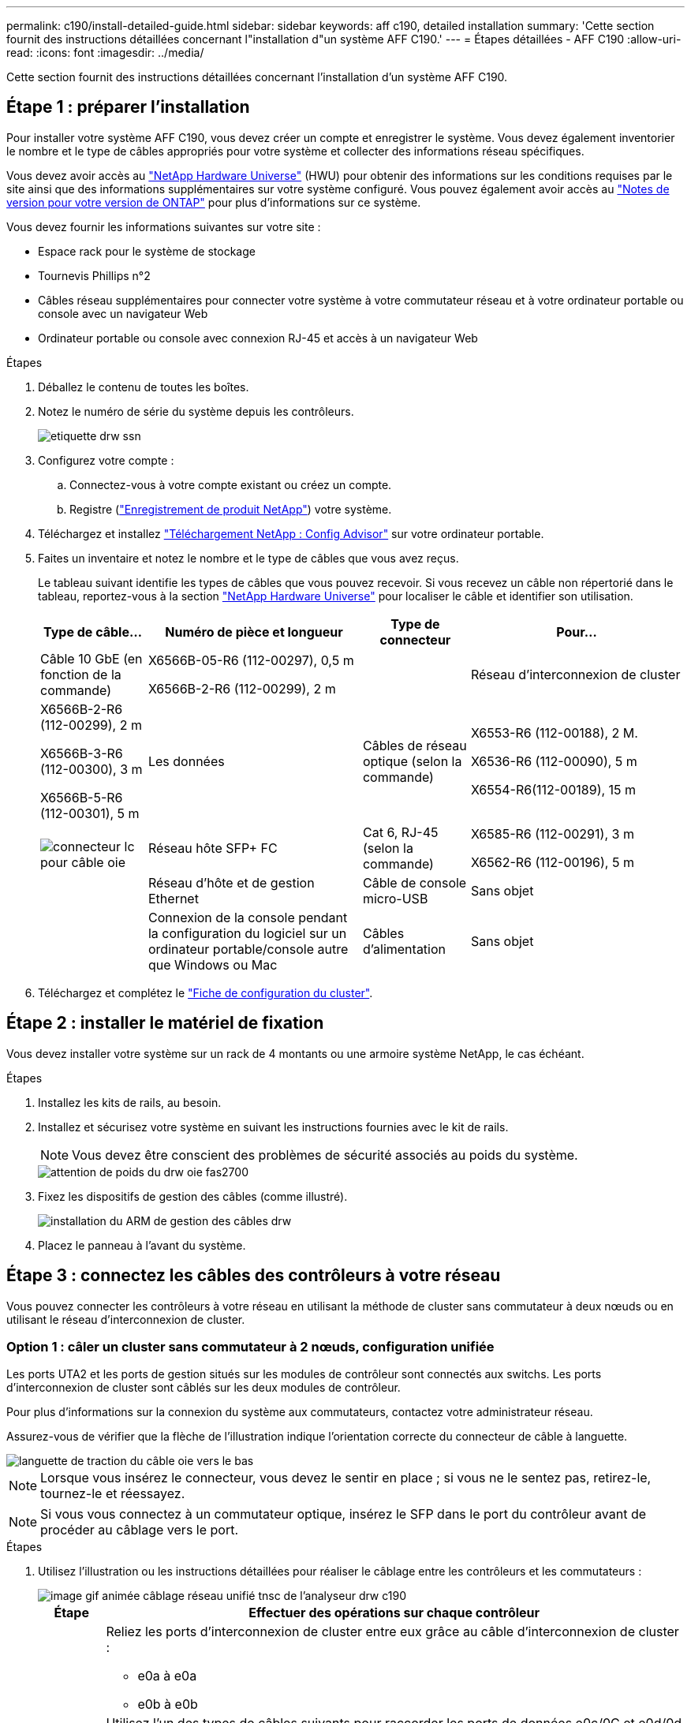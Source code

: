 ---
permalink: c190/install-detailed-guide.html 
sidebar: sidebar 
keywords: aff c190, detailed installation 
summary: 'Cette section fournit des instructions détaillées concernant l"installation d"un système AFF C190.' 
---
= Étapes détaillées - AFF C190
:allow-uri-read: 
:icons: font
:imagesdir: ../media/


[role="lead"]
Cette section fournit des instructions détaillées concernant l'installation d'un système AFF C190.



== Étape 1 : préparer l'installation

Pour installer votre système AFF C190, vous devez créer un compte et enregistrer le système. Vous devez également inventorier le nombre et le type de câbles appropriés pour votre système et collecter des informations réseau spécifiques.

Vous devez avoir accès au link:https://hwu.netapp.com["NetApp Hardware Universe"^] (HWU) pour obtenir des informations sur les conditions requises par le site ainsi que des informations supplémentaires sur votre système configuré. Vous pouvez également avoir accès au link:http://mysupport.netapp.com/documentation/productlibrary/index.html?productID=62286["Notes de version pour votre version de ONTAP"^] pour plus d'informations sur ce système.

Vous devez fournir les informations suivantes sur votre site :

* Espace rack pour le système de stockage
* Tournevis Phillips n°2
* Câbles réseau supplémentaires pour connecter votre système à votre commutateur réseau et à votre ordinateur portable ou console avec un navigateur Web
* Ordinateur portable ou console avec connexion RJ-45 et accès à un navigateur Web


.Étapes
. Déballez le contenu de toutes les boîtes.
. Notez le numéro de série du système depuis les contrôleurs.
+
image::../media/drw_ssn_label.png[etiquette drw ssn]

. Configurez votre compte :
+
.. Connectez-vous à votre compte existant ou créez un compte.
.. Registre (link:https://mysupport.netapp.com/eservice/registerSNoAction.do?moduleName=RegisterMyProduct["Enregistrement de produit NetApp"^]) votre système.


. Téléchargez et installez link:https://mysupport.netapp.com/site/tools/tool-eula/activeiq-configadvisor["Téléchargement NetApp : Config Advisor"^] sur votre ordinateur portable.
. Faites un inventaire et notez le nombre et le type de câbles que vous avez reçus.
+
Le tableau suivant identifie les types de câbles que vous pouvez recevoir. Si vous recevez un câble non répertorié dans le tableau, reportez-vous à la section link:https://hwu.netapp.com["NetApp Hardware Universe"^] pour localiser le câble et identifier son utilisation.

+
[cols="1,2,1,2"]
|===
| Type de câble... | Numéro de pièce et longueur | Type de connecteur | Pour... 


 a| 
Câble 10 GbE (en fonction de la commande)
 a| 
X6566B-05-R6 (112-00297), 0,5 m

X6566B-2-R6 (112-00299), 2 m
 a| 
image:../media/oie_cable_sfp_gbe_copper.png[""]
 a| 
Réseau d'interconnexion de cluster



 a| 
X6566B-2-R6 (112-00299), 2 m

X6566B-3-R6 (112-00300), 3 m

X6566B-5-R6 (112-00301), 5 m
 a| 
Les données



 a| 
Câbles de réseau optique (selon la commande)
 a| 
X6553-R6 (112-00188), 2 M.

X6536-R6 (112-00090), 5 m

X6554-R6(112-00189), 15 m
 a| 
image:../media/oie_sfp_optical.png[""]

image::../media/oie_cable_fiber_lc_connector.png[connecteur lc pour câble oie]
 a| 
Réseau hôte SFP+ FC



 a| 
Cat 6, RJ-45 (selon la commande)
 a| 
X6585-R6 (112-00291), 3 m

X6562-R6 (112-00196), 5 m
 a| 
image:../media/oie_cable_rj45.png[""]
 a| 
Réseau d'hôte et de gestion Ethernet



 a| 
Câble de console micro-USB
 a| 
Sans objet
 a| 
image:../media/oie_cable_micro_usb.png[""]
 a| 
Connexion de la console pendant la configuration du logiciel sur un ordinateur portable/console autre que Windows ou Mac



 a| 
Câbles d'alimentation
 a| 
Sans objet
 a| 
image:../media/oie_cable_power.png[""]
 a| 
Mise sous tension du système

|===
. Téléchargez et complétez le link:https://library.netapp.com/ecm/ecm_download_file/ECMLP2839002["Fiche de configuration du cluster"^].




== Étape 2 : installer le matériel de fixation

Vous devez installer votre système sur un rack de 4 montants ou une armoire système NetApp, le cas échéant.

.Étapes
. Installez les kits de rails, au besoin.
. Installez et sécurisez votre système en suivant les instructions fournies avec le kit de rails.
+

NOTE: Vous devez être conscient des problèmes de sécurité associés au poids du système.

+
image::../media/drw_oie_fas2700_weight_caution.png[attention de poids du drw oie fas2700]

. Fixez les dispositifs de gestion des câbles (comme illustré).
+
image::../media/drw_cable_management_arm_install.png[installation du ARM de gestion des câbles drw]

. Placez le panneau à l'avant du système.




== Étape 3 : connectez les câbles des contrôleurs à votre réseau

Vous pouvez connecter les contrôleurs à votre réseau en utilisant la méthode de cluster sans commutateur à deux nœuds ou en utilisant le réseau d'interconnexion de cluster.



=== Option 1 : câler un cluster sans commutateur à 2 nœuds, configuration unifiée

Les ports UTA2 et les ports de gestion situés sur les modules de contrôleur sont connectés aux switchs. Les ports d'interconnexion de cluster sont câblés sur les deux modules de contrôleur.

Pour plus d'informations sur la connexion du système aux commutateurs, contactez votre administrateur réseau.

Assurez-vous de vérifier que la flèche de l'illustration indique l'orientation correcte du connecteur de câble à languette.

image::../media/oie_cable_pull_tab_down.png[languette de traction du câble oie vers le bas]


NOTE: Lorsque vous insérez le connecteur, vous devez le sentir en place ; si vous ne le sentez pas, retirez-le, tournez-le et réessayez.


NOTE: Si vous vous connectez à un commutateur optique, insérez le SFP dans le port du contrôleur avant de procéder au câblage vers le port.

.Étapes
. Utilisez l'illustration ou les instructions détaillées pour réaliser le câblage entre les contrôleurs et les commutateurs :
+
image::../media/drw_c190_tnsc_unified_network_cabling_animated_gif.png[image gif animée câblage réseau unifié tnsc de l'analyseur drw c190]

+
[cols="10,90"]
|===
| Étape | Effectuer des opérations sur chaque contrôleur 


 a| 
image:../media/oie_legend_icon_1_lg.png[""]
 a| 
Reliez les ports d'interconnexion de cluster entre eux grâce au câble d'interconnexion de cluster :

** e0a à e0a
** e0b à e0bimage:../media/drw_c190_u_tnsc_clust_cbling.png[""]




 a| 
image:../media/oie_legend_icon_2_o.png[""]
 a| 
Utilisez l'un des types de câbles suivants pour raccorder les ports de données e0c/0C et e0d/0d *ou* e0e/0e et e0f/0f à votre réseau hôte :

image:../media/drw_c190_u_fc_10gbe_cbling.png[""]



 a| 
image:../media/oie_legend_icon_3_lp.png[""]
 a| 
Reliez les ports e0M aux switchs réseau de gestion avec les câbles RJ45 :

image:../media/drw_c190_u_mgmt_cbling.png[""]



 a| 
image:../media/oie_legend_icon_attn_symbol.png[""]
 a| 
NE branchez PAS les cordons d'alimentation à ce stade.

|===
. Pour terminer la configuration de votre système, reportez-vous à la section link:install-detailed-guide.html#step-4-complete-system-setup-and-configuration["Étape 4 : installation et configuration complètes du système"].




=== Option 2 : cluster avec switch par câble, configuration unifiée

Les ports UTA2 et les ports de gestion situés sur les modules de contrôleur sont connectés aux switchs. Les ports d'interconnexion de cluster sont câblés aux commutateurs d'interconnexion de cluster.

Pour plus d'informations sur la connexion du système aux commutateurs, contactez votre administrateur réseau.

Assurez-vous de vérifier que la flèche de l'illustration indique l'orientation correcte du connecteur de câble à languette.

image::../media/oie_cable_pull_tab_down.png[languette de traction du câble oie vers le bas]


NOTE: Lorsque vous insérez le connecteur, vous devez le sentir en place ; si vous ne le sentez pas, retirez-le, tournez-le et réessayez.


NOTE: Si vous vous connectez à un commutateur optique, insérez le SFP dans le port du contrôleur avant de procéder au câblage vers le port.

.Étapes
. Utilisez l'illustration ou les instructions détaillées pour réaliser le câblage entre les contrôleurs et les commutateurs :
+
image::../media/drw_c190_switched_unified_network_cabling_animated_gif.png[image gif animée câblage réseau unifié commuté drw c190]

+
[cols="10,90"]
|===
| Étape | Effectuer des opérations sur chaque module de contrôleur 


 a| 
image:../media/oie_legend_icon_1_lg.png[""]
 a| 
Connectez les câbles e0a et e0b aux commutateurs d'interconnexion des clusters avec le câble d'interconnexion des clusters :

image:../media/drw_c190_u_switched_clust_cbling.png[""]



 a| 
image:../media/oie_legend_icon_2_o.png[""]
 a| 
Utilisez l'un des types de câbles suivants pour raccorder les ports de données e0c/0C et e0d/0d *ou* e0e/0e et e0f/0f à votre réseau hôte :

image:../media/drw_c190_u_fc_10gbe_cbling.png[""]



 a| 
image:../media/oie_legend_icon_3_lp.png[""]
 a| 
Reliez les ports e0M aux switchs réseau de gestion avec les câbles RJ45 :

image:../media/drw_c190_u_mgmt_cbling.png[""]



 a| 
image:../media/oie_legend_icon_attn_symbol.png[""]
 a| 
NE branchez PAS les cordons d'alimentation à ce stade.

|===
. Pour terminer la configuration de votre système, reportez-vous à la section link:install-detailed-guide.html#step-4-complete-system-setup-and-configuration["Étape 4 : installation et configuration complètes du système"].




=== Option 3 : câconnectez un cluster à deux nœuds sans commutateur, configuration Ethernet

Les ports RJ45 et les ports de gestion situés sur les modules de contrôleur sont connectés aux commutateurs. Les ports d'interconnexion de cluster sont câblés sur les deux modules de contrôleur.

Pour plus d'informations sur la connexion du système aux commutateurs, contactez votre administrateur réseau.

Assurez-vous de vérifier que la flèche de l'illustration indique l'orientation correcte du connecteur de câble à languette.

image::../media/oie_cable_pull_tab_down.png[languette de traction du câble oie vers le bas]


NOTE: Lorsque vous insérez le connecteur, vous devez le sentir en place ; si vous ne le sentez pas, retirez-le, tournez-le et réessayez.

.Étapes
. Utilisez l'illustration ou les instructions détaillées pour réaliser le câblage entre les contrôleurs et les commutateurs :
+
image::../media/drw_c190_tnsc_ethernet_network_cabling_animated_gif.png[image gif animée câblage réseau ethernet tnsc du modèle c190]

+
[cols="10,90"]
|===
| Étape | Effectuer des opérations sur chaque contrôleur 


 a| 
image:../media/oie_legend_icon_1_lg.png[""]
 a| 
Reliez les ports d'interconnexion de cluster entre eux au moyen du câble d'interconnexion de cluster image:../media/oie_cable_sfp_gbe_copper.png[""]:

** e0a à e0a
** e0b à e0bimage:../media/drw_c190_e_tnsc_clust_cbling.png[""]




 a| 
image:../media/oie_legend_icon_2_o.png[""]
 a| 
Utilisez le câble RJ45 Cat 6 pour raccorder les ports e0c à e0f à votre réseau hôte :

image:../media/drw_c190_e_rj45_cbling.png[""]



 a| 
image:../media/oie_legend_icon_3_lp.png[""]
 a| 
Reliez les ports e0M aux switchs réseau de gestion avec les câbles RJ45 image:../media/oie_cable_rj45.png[""].

image:../media/drw_c190_e_mgmt_cbling.png[""]



 a| 
image:../media/oie_legend_icon_attn_symbol.png[""]
 a| 
NE branchez PAS les cordons d'alimentation à ce stade.

|===
. Pour terminer la configuration de votre système, reportez-vous à la section link:install-detailed-guide.html#step-4-complete-system-setup-and-configuration["Étape 4 : installation et configuration complètes du système"].




=== Option 4 : câble d'un cluster commuté, configuration Ethernet

Les ports RJ45 et les ports de gestion situés sur les modules de contrôleur sont connectés aux commutateurs. Les ports d'interconnexion de cluster sont câblés aux commutateurs d'interconnexion de cluster.

Pour plus d'informations sur la connexion du système aux commutateurs, contactez votre administrateur réseau.

Assurez-vous de vérifier que la flèche de l'illustration indique l'orientation correcte du connecteur de câble à languette.

image::../media/oie_cable_pull_tab_down.png[languette de traction du câble oie vers le bas]


NOTE: Lorsque vous insérez le connecteur, vous devez le sentir en place ; si vous ne le sentez pas, retirez-le, tournez-le et réessayez.

.Étapes
. Utilisez l'illustration ou les instructions détaillées pour réaliser le câblage entre les contrôleurs et les commutateurs :
+
image::../media/drw_c190_switched_ethernet_network_cabling_animated.png[animation du câblage réseau ethernet commuté drw c190]

+
[cols="10,90"]
|===
| Étape | Effectuer des opérations sur chaque module de contrôleur 


 a| 
image:../media/oie_legend_icon_1_lg.png[""]
 a| 
Connectez les câbles e0a et e0b aux commutateurs d'interconnexion des clusters avec le câble d'interconnexion des clusters :

image:../media/drw_c190_e_switched_clust_cbling.png[""]



 a| 
image:../media/oie_legend_icon_2_o.png[""]
 a| 
Utilisez le câble RJ45 Cat 6 pour raccorder les ports e0c à e0f à votre réseau hôte :

image:../media/drw_c190_e_rj45_cbling.png[""]



 a| 
image:../media/oie_legend_icon_3_lp.png[""]
 a| 
Reliez les ports e0M aux switchs réseau de gestion avec les câbles RJ45 :

image:../media/drw_c190_e_mgmt_cbling.png[""]



 a| 
image:../media/oie_legend_icon_attn_symbol.png[""]
 a| 
NE branchez PAS les cordons d'alimentation à ce stade.

|===
. Pour terminer la configuration de votre système, reportez-vous à la section link:install-detailed-guide.html#step-4-complete-system-setup-and-configuration["Étape 4 : installation et configuration complètes du système"].




== Étape 4 : installation et configuration complètes du système

Procédez à la configuration du système en utilisant la découverte du cluster uniquement avec une connexion au commutateur et à l'ordinateur portable, ou en vous connectant directement à un contrôleur du système, puis en vous connectant au commutateur de gestion.



=== Option 1 : effectuez la configuration et l'installation du système si la détection du réseau est activée

Si la détection réseau est activée sur votre ordinateur portable, vous pouvez effectuer l'installation et la configuration du système à l'aide de la détection automatique des clusters.

.Étapes
. Branchez les câbles d'alimentation aux alimentations du contrôleur, puis connectez-les à des sources d'alimentation de différents circuits.
. Mettez les boutons marche/arrêt sur les deux nœuds.
+
image::../media/drw_turn_on_power_switches_to_psus.png[drw allumez les interrupteurs d'alimentation des blocs d'alimentation]

+

NOTE: Le démarrage initial peut prendre jusqu'à huit minutes.

. Assurez-vous que la détection réseau de votre ordinateur portable est activée.
+
Consultez l'aide en ligne de votre ordinateur portable pour plus d'informations.

. Utilisez l'animation pour connecter votre ordinateur portable au commutateur de gestion :
+
.Animation : connectez votre ordinateur portable au commutateur de gestion
video::d61f983e-f911-4b76-8b3a-ab1b0066909b[panopto]
. Sélectionnez une icône ONTAP pour découvrir :
+
image::../media/drw_autodiscovery_controler_select.png[sélection du contrôleur de découverte automatique drw]

+
.. Ouvrez l'Explorateur de fichiers.
.. Cliquez sur *réseau* dans le volet de gauche.
.. Cliquez avec le bouton droit de la souris et sélectionnez *Actualiser*.
.. Double-cliquez sur l'une des icônes ONTAP et acceptez les certificats affichés à l'écran.
+

NOTE: XXXXX est le numéro de série du système du nœud cible.

+
System Manager s'ouvre.



. Utilisez la configuration assistée de System Manager pour configurer votre système à l'aide des données collectées dans le link:https://library.netapp.com/ecm/ecm_download_file/ECMLP2862613["Guide de configuration de ONTAP"^].
. Vérifiez l'état de santé de votre système en exécutant Config Advisor.
. Une fois la configuration initiale terminée, passez à la link:https://www.netapp.com/data-management/oncommand-system-documentation/["ONTAP  ; Ressources de documentation ONTAP System Manager"^] Pour plus d'informations sur la configuration de fonctionnalités supplémentaires dans ONTAP.
+

NOTE: La configuration de ports par défaut des systèmes de configuration unifiée est en mode CNA. Si vous vous connectez à un réseau hôte FC, vous devez modifier les ports pour le mode FC.





=== Option 2 : effectuez la configuration et l'installation du système si la détection du réseau n'est pas activée

Si la détection réseau n'est pas activée sur votre ordinateur portable, vous devez effectuer la configuration et la configuration à l'aide de cette tâche.

. Branchez et configurez votre ordinateur portable ou votre console :
+
.. Définissez le port de console de l'ordinateur portable ou de la console sur 115,200 bauds avec N-8-1.
+

NOTE: Consultez l'aide en ligne de votre ordinateur portable ou de votre console pour savoir comment configurer le port de console.

.. Connectez le câble de la console à l'ordinateur portable ou à la console, et connectez le port de console du contrôleur à l'aide du câble de console fourni avec votre système.
+
image::../media/drw_console_connect_fas2700_affa200.png[console drw connecter le fas2700 affa200]

.. Connectez l'ordinateur portable ou la console au commutateur du sous-réseau de gestion.
+
image::../media/drw_client_to_mgmt_subnet_fas2700_affa220.png[du client drw à la gestion du sous-réseau fas2700 affa220]

.. Attribuez une adresse TCP/IP à l'ordinateur portable ou à la console à l'aide d'une adresse située sur le sous-réseau de gestion.


. Branchez les câbles d'alimentation aux alimentations du contrôleur, puis connectez-les à des sources d'alimentation de différents circuits.
. Mettez les boutons marche/arrêt sur les deux nœuds.
+
image::../media/drw_turn_on_power_switches_to_psus.png[drw allumez les interrupteurs d'alimentation des blocs d'alimentation]

+

NOTE: Le démarrage initial peut prendre jusqu'à huit minutes.

. Attribuez une adresse IP initiale de gestion des nœuds à l'un des nœuds.
+
[cols="1,2"]
|===
| Si le réseau de gestion dispose de DHCP... | Alors... 


 a| 
Configuré
 a| 
Notez l'adresse IP attribuée aux nouveaux contrôleurs.



 a| 
Non configuré
 a| 
.. Ouvrez une session de console à l'aide de PuTTY, d'un serveur de terminal ou de l'équivalent pour votre environnement.
+

NOTE: Consultez l'aide en ligne de votre ordinateur portable ou de votre console si vous ne savez pas comment configurer PuTTY.

.. Saisissez l'adresse IP de gestion lorsque le script vous y invite.


|===
. Utilisez System Manager sur votre ordinateur portable ou sur la console pour configurer votre cluster :
+
.. Indiquez l'adresse IP de gestion des nœuds dans votre navigateur.
+

NOTE: Le format de l'adresse est +https://x.x.x.x+.

.. Configurez le système à l'aide des données que vous avez collectées dans link:https://library.netapp.com/ecm/ecm_download_file/ECMLP2862613["Guide de configuration de ONTAP"^].


. Vérifiez l'état de santé de votre système en exécutant Config Advisor.
. Une fois la configuration initiale terminée, passez à la link:https://www.netapp.com/data-management/oncommand-system-documentation/["ONTAP  ; Ressources de documentation ONTAP System Manager"^] Pour plus d'informations sur la configuration de fonctionnalités supplémentaires dans ONTAP.
+

NOTE: La configuration de ports par défaut des systèmes de configuration unifiée est en mode CNA. Si vous vous connectez à un réseau hôte FC, vous devez modifier les ports pour le mode FC.


